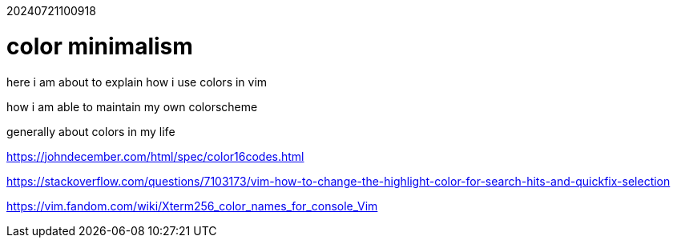 20240721100918

= color minimalism

here i am about to explain how i use colors in vim

how i am able to maintain my own colorscheme

generally about colors in my life

https://johndecember.com/html/spec/color16codes.html

https://stackoverflow.com/questions/7103173/vim-how-to-change-the-highlight-color-for-search-hits-and-quickfix-selection

https://vim.fandom.com/wiki/Xterm256_color_names_for_console_Vim
